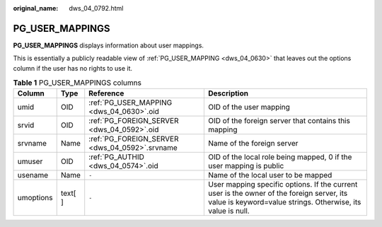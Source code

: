 :original_name: dws_04_0792.html

.. _dws_04_0792:

PG_USER_MAPPINGS
================

**PG_USER_MAPPINGS** displays information about user mappings.

This is essentially a publicly readable view of :ref:`PG_USER_MAPPING <dws_04_0630>` that leaves out the options column if the user has no rights to use it.

.. table:: **Table 1** PG_USER_MAPPINGS columns

   +-----------+---------+------------------------------------------------+----------------------------------------------------------------------------------------------------------------------------------------------------------+
   | Column    | Type    | Reference                                      | Description                                                                                                                                              |
   +===========+=========+================================================+==========================================================================================================================================================+
   | umid      | OID     | :ref:`PG_USER_MAPPING <dws_04_0630>`.oid       | OID of the user mapping                                                                                                                                  |
   +-----------+---------+------------------------------------------------+----------------------------------------------------------------------------------------------------------------------------------------------------------+
   | srvid     | OID     | :ref:`PG_FOREIGN_SERVER <dws_04_0592>`.oid     | OID of the foreign server that contains this mapping                                                                                                     |
   +-----------+---------+------------------------------------------------+----------------------------------------------------------------------------------------------------------------------------------------------------------+
   | srvname   | Name    | :ref:`PG_FOREIGN_SERVER <dws_04_0592>`.srvname | Name of the foreign server                                                                                                                               |
   +-----------+---------+------------------------------------------------+----------------------------------------------------------------------------------------------------------------------------------------------------------+
   | umuser    | OID     | :ref:`PG_AUTHID <dws_04_0574>`.oid             | OID of the local role being mapped, 0 if the user mapping is public                                                                                      |
   +-----------+---------+------------------------------------------------+----------------------------------------------------------------------------------------------------------------------------------------------------------+
   | usename   | Name    | ``-``                                          | Name of the local user to be mapped                                                                                                                      |
   +-----------+---------+------------------------------------------------+----------------------------------------------------------------------------------------------------------------------------------------------------------+
   | umoptions | text[ ] | ``-``                                          | User mapping specific options. If the current user is the owner of the foreign server, its value is keyword=value strings. Otherwise, its value is null. |
   +-----------+---------+------------------------------------------------+----------------------------------------------------------------------------------------------------------------------------------------------------------+
